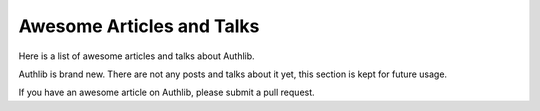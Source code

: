 Awesome Articles and Talks
==========================

Here is a list of awesome articles and talks about Authlib.

Authlib is brand new. There are not any posts and talks about
it yet, this section is kept for future usage.

If you have an awesome article on Authlib, please submit a
pull request.
